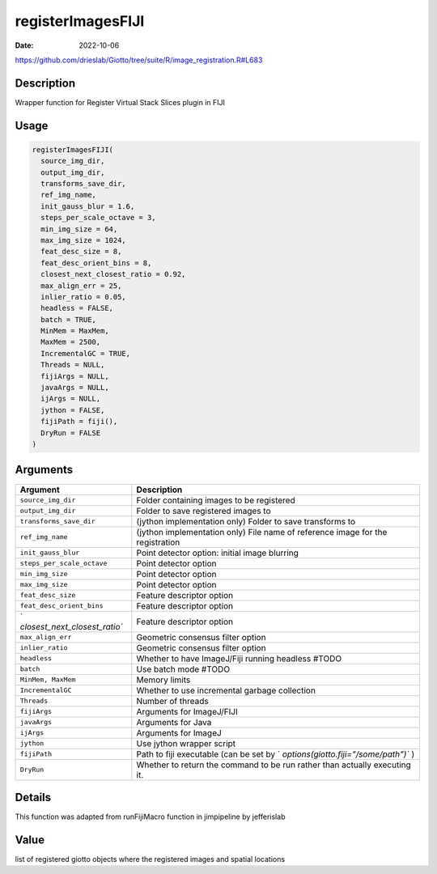 ==================
registerImagesFIJI
==================

:Date: 2022-10-06

https://github.com/drieslab/Giotto/tree/suite/R/image_registration.R#L683

Description
===========

Wrapper function for Register Virtual Stack Slices plugin in FIJI

Usage
=====

.. code:: r

   registerImagesFIJI(
     source_img_dir,
     output_img_dir,
     transforms_save_dir,
     ref_img_name,
     init_gauss_blur = 1.6,
     steps_per_scale_octave = 3,
     min_img_size = 64,
     max_img_size = 1024,
     feat_desc_size = 8,
     feat_desc_orient_bins = 8,
     closest_next_closest_ratio = 0.92,
     max_align_err = 25,
     inlier_ratio = 0.05,
     headless = FALSE,
     batch = TRUE,
     MinMem = MaxMem,
     MaxMem = 2500,
     IncrementalGC = TRUE,
     Threads = NULL,
     fijiArgs = NULL,
     javaArgs = NULL,
     ijArgs = NULL,
     jython = FALSE,
     fijiPath = fiji(),
     DryRun = FALSE
   )

Arguments
=========

+-------------------------------+--------------------------------------+
| Argument                      | Description                          |
+===============================+======================================+
| ``source_img_dir``            | Folder containing images to be       |
|                               | registered                           |
+-------------------------------+--------------------------------------+
| ``output_img_dir``            | Folder to save registered images to  |
+-------------------------------+--------------------------------------+
| ``transforms_save_dir``       | (jython implementation only) Folder  |
|                               | to save transforms to                |
+-------------------------------+--------------------------------------+
| ``ref_img_name``              | (jython implementation only) File    |
|                               | name of reference image for the      |
|                               | registration                         |
+-------------------------------+--------------------------------------+
| ``init_gauss_blur``           | Point detector option: initial image |
|                               | blurring                             |
+-------------------------------+--------------------------------------+
| ``steps_per_scale_octave``    | Point detector option                |
+-------------------------------+--------------------------------------+
| ``min_img_size``              | Point detector option                |
+-------------------------------+--------------------------------------+
| ``max_img_size``              | Point detector option                |
+-------------------------------+--------------------------------------+
| ``feat_desc_size``            | Feature descriptor option            |
+-------------------------------+--------------------------------------+
| ``feat_desc_orient_bins``     | Feature descriptor option            |
+-------------------------------+--------------------------------------+
| `                             | Feature descriptor option            |
| `closest_next_closest_ratio`` |                                      |
+-------------------------------+--------------------------------------+
| ``max_align_err``             | Geometric consensus filter option    |
+-------------------------------+--------------------------------------+
| ``inlier_ratio``              | Geometric consensus filter option    |
+-------------------------------+--------------------------------------+
| ``headless``                  | Whether to have ImageJ/Fiji running  |
|                               | headless #TODO                       |
+-------------------------------+--------------------------------------+
| ``batch``                     | Use batch mode #TODO                 |
+-------------------------------+--------------------------------------+
| ``MinMem, MaxMem``            | Memory limits                        |
+-------------------------------+--------------------------------------+
| ``IncrementalGC``             | Whether to use incremental garbage   |
|                               | collection                           |
+-------------------------------+--------------------------------------+
| ``Threads``                   | Number of threads                    |
+-------------------------------+--------------------------------------+
| ``fijiArgs``                  | Arguments for ImageJ/FIJI            |
+-------------------------------+--------------------------------------+
| ``javaArgs``                  | Arguments for Java                   |
+-------------------------------+--------------------------------------+
| ``ijArgs``                    | Arguments for ImageJ                 |
+-------------------------------+--------------------------------------+
| ``jython``                    | Use jython wrapper script            |
+-------------------------------+--------------------------------------+
| ``fijiPath``                  | Path to fiji executable (can be set  |
|                               | by                                   |
|                               | `                                    |
|                               | `options(giotto.fiji="/some/path")`` |
|                               | )                                    |
+-------------------------------+--------------------------------------+
| ``DryRun``                    | Whether to return the command to be  |
|                               | run rather than actually executing   |
|                               | it.                                  |
+-------------------------------+--------------------------------------+

Details
=======

This function was adapted from runFijiMacro function in jimpipeline by
jefferislab

Value
=====

list of registered giotto objects where the registered images and
spatial locations
